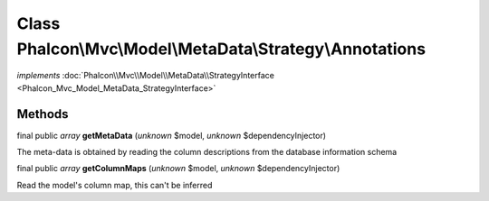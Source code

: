 Class **Phalcon\\Mvc\\Model\\MetaData\\Strategy\\Annotations**
==============================================================

*implements* :doc:`Phalcon\\Mvc\\Model\\MetaData\\StrategyInterface <Phalcon_Mvc_Model_MetaData_StrategyInterface>`

Methods
-------

final public *array*  **getMetaData** (*unknown* $model, *unknown* $dependencyInjector)

The meta-data is obtained by reading the column descriptions from the database information schema



final public *array*  **getColumnMaps** (*unknown* $model, *unknown* $dependencyInjector)

Read the model's column map, this can't be inferred



